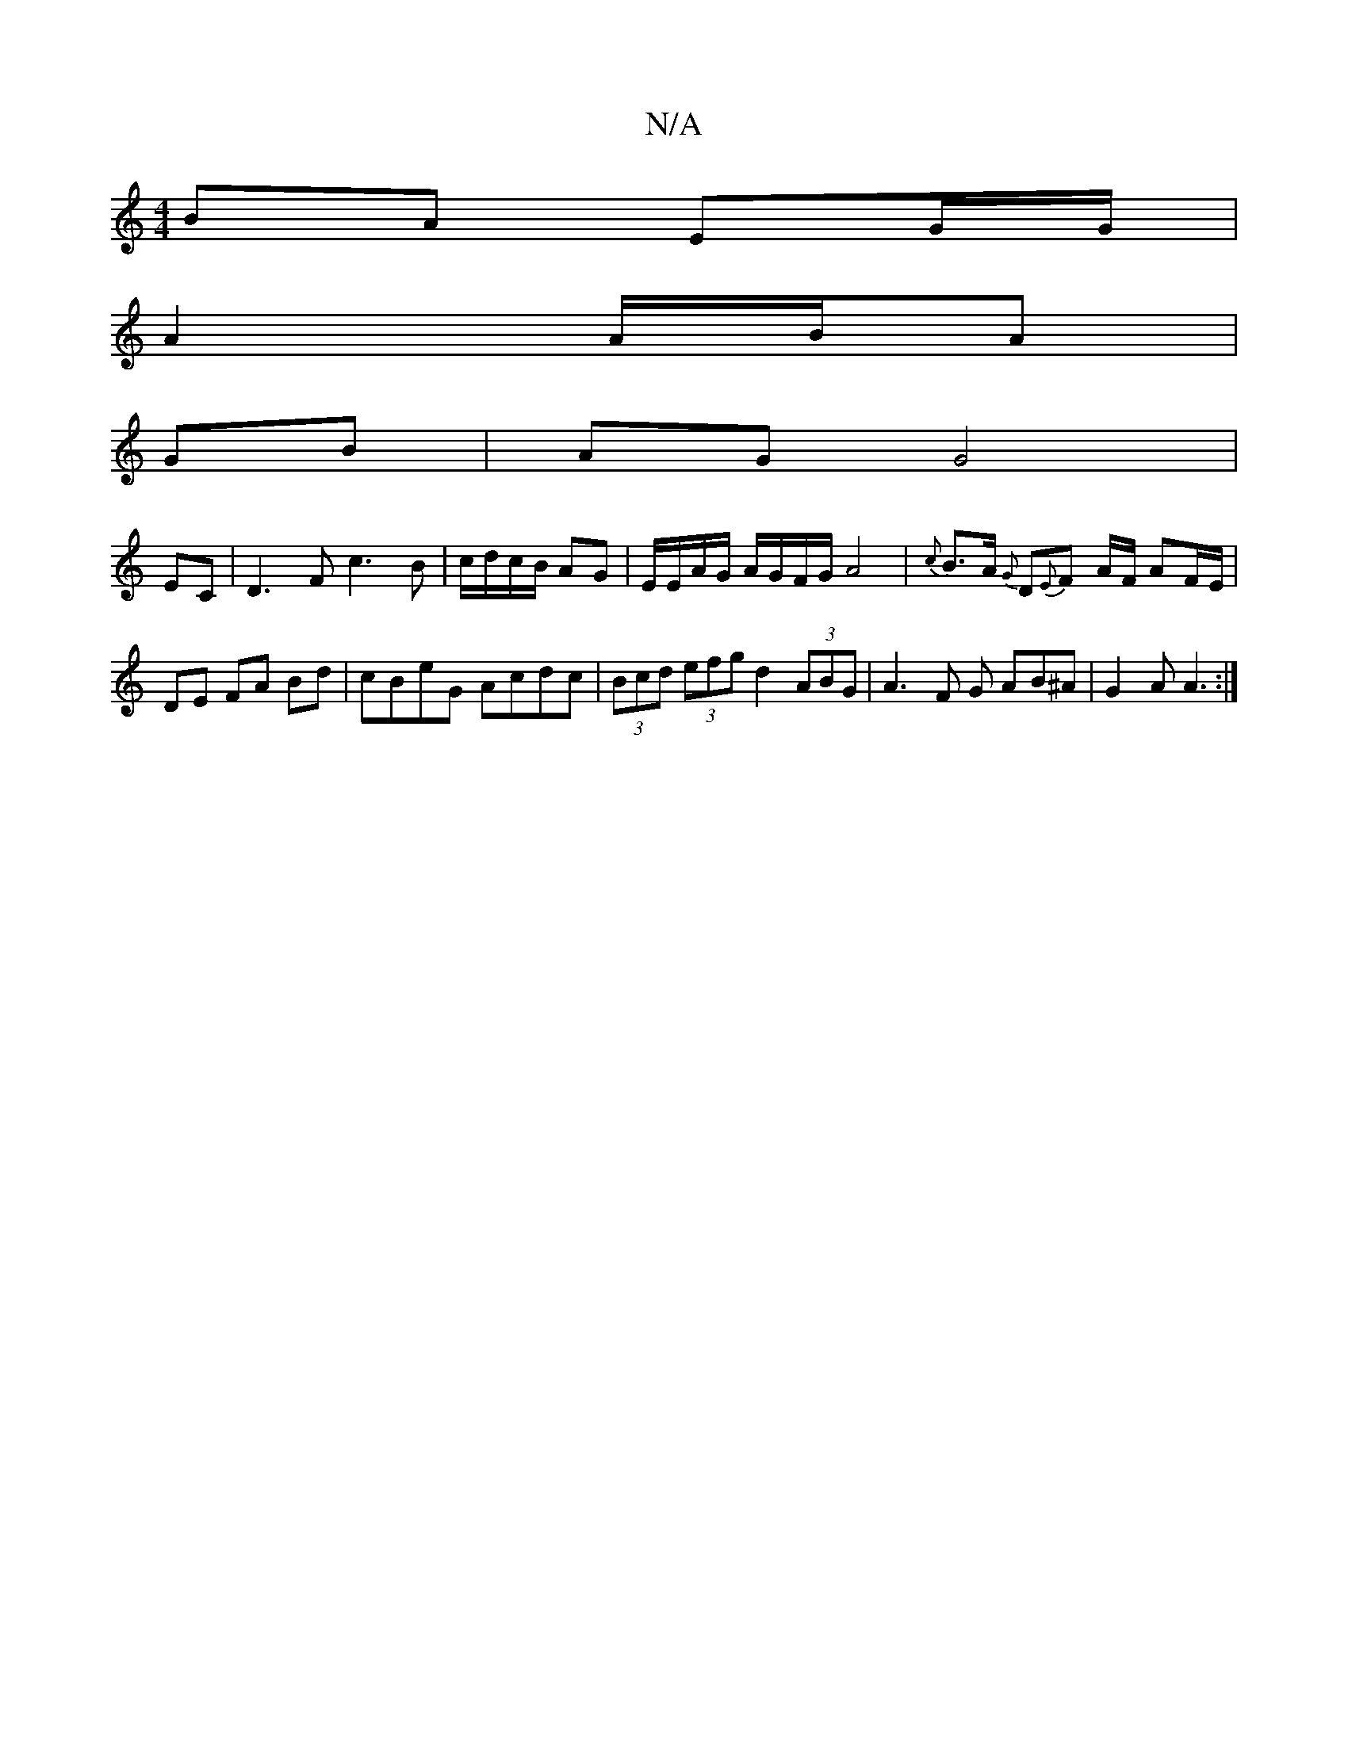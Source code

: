 X:1
T:N/A
M:4/4
R:N/A
K:Cmajor
BA EG/G/ |
A2 A/B/A |
GB | AG G4 |
EC | D3 F c3 B | c/d/c/B/ AG | E/E/A/G/ A/G/F/G/ A4|{c}B>A {G}D{E}F A/F/ AF/E/ |DE FA Bd | cBeG Acdc | (3Bcd (3efg d2 (3ABG | A3 F G AB^A | G2 A A3 :|

K: Em) E,>C A